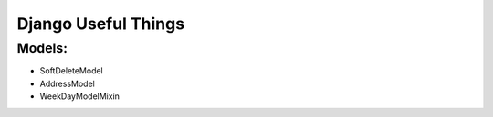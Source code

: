 =====
Django Useful Things
=====

Models:
-----------
- SoftDeleteModel
- AddressModel
- WeekDayModelMixin

